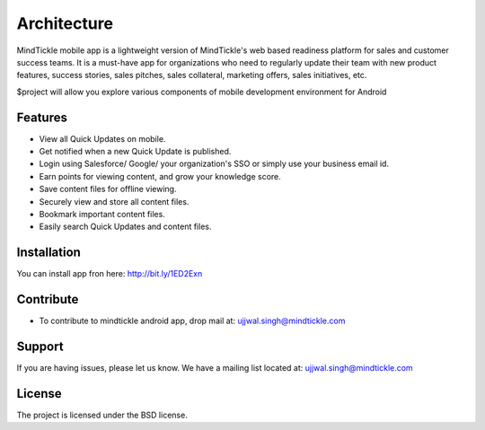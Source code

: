 Architecture
============

MindTickle mobile app is a lightweight version of MindTickle's web based readiness platform 
for sales and customer success teams. It is a must-have app for organizations who need to 
regularly update their team with new product features, success stories, sales pitches, 
sales collateral, marketing offers, sales initiatives, etc.

$project will allow you explore various components of mobile development environment for Android

Features
--------

• View all Quick Updates on mobile.
• Get notified when a new Quick Update is published.
• Login using Salesforce/ Google/ your organization's SSO or simply use your business email id.
• Earn points for viewing content, and grow your knowledge score.
• Save content files for offline viewing.
• Securely view and store all content files.
• Bookmark important content files.
• Easily search Quick Updates and content files.

Installation
------------

You can install app fron here: http://bit.ly/1ED2Exn

Contribute
----------

- To contribute to mindtickle android app, drop mail at: ujjwal.singh@mindtickle.com

Support
-------

If you are having issues, please let us know.
We have a mailing list located at: ujjwal.singh@mindtickle.com

License
-------

The project is licensed under the BSD license.